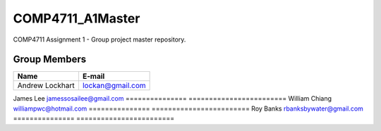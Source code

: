 #################
COMP4711_A1Master
#################

COMP4711 Assignment 1 - Group project master repository. 

*************
Group Members
*************
===============  ========================
Name             E-mail
===============  ========================
Andrew Lockhart  lockan@gmail.com
===============  ========================
James Lee        jamessosailee@gmail.com
===============  ========================
William Chiang   williampwc@hotmail.com
===============  ========================
Roy Banks        rbanksbywater@gmail.com
===============  ========================
